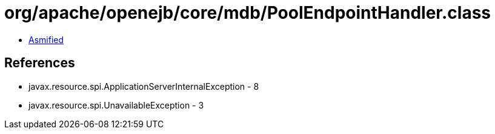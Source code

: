 = org/apache/openejb/core/mdb/PoolEndpointHandler.class

 - link:PoolEndpointHandler-asmified.java[Asmified]

== References

 - javax.resource.spi.ApplicationServerInternalException - 8
 - javax.resource.spi.UnavailableException - 3
